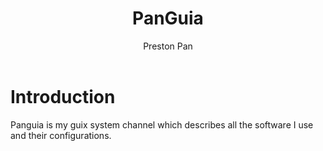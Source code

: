 #+title: PanGuia
#+author: Preston Pan
#+description: my unified guix config
* Introduction
Panguia is my guix system channel which describes all the software I use
and their configurations.
